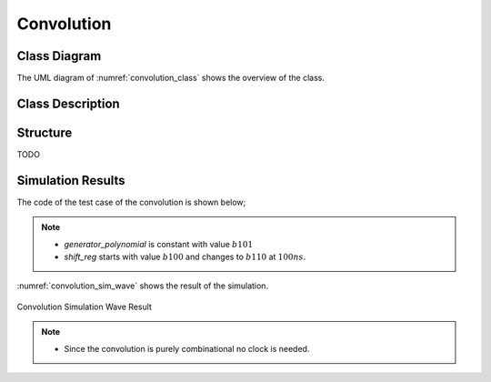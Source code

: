 Convolution
-----------

Class Diagram
*************

The UML diagram of :numref:`convolution_class` shows the overview of the class.

.. _convolution_class:
.. uml::
  :align: center
  :caption: Convolution Block Class Diagram

  @startuml
    class sc_core::sc_module

    class convolution<int width> {
      .. Inputs ..
      sc_in<sc_lv<width> > input
      sc_in<sc_lv<width> > polynomial

      .. Outputs ..
      sc_out<sc_logic> y

      __ Processes __
      prc_calculate_conv()

    }
    convolution -up-|> sc_core::sc_module
  @enduml


Class Description
*****************

.. cpp:class:: template<int width> convolution

  Convolution block

  .. cpp:var:: sc_in<sc_lv<width> > input

    Parallel input to be convolved

  .. cpp:var:: sc_in<sc_lv<width> > polynomial

    Polynomials to convolve with

  .. cpp:var:: sc_out<sc_logic> y

    Convolved output

  .. cpp:function:: void prc_calculate_conv(void)

    Convolution Process. Logic and between input and polynomial and xor reduce
    the result.

    .. cpp:var:: list sensitivity

      input


Structure
*********

TODO

Simulation Results
******************

The code of the test case of the convolution is shown below;

.. code-block:: cpp
  :linenos:

  ...

  static const int reg_width = 3;

  ...

  SC_TEST(convolution) {

    // create channels
    sc_signal<sc_lv<reg_width> > shift_reg; //logic vector for shift register
    sc_signal<sc_lv<reg_width> > generator_polynomial; //logic vector for shift register
    sc_signal<sc_logic> conv_output; //logic output of output of convolution

    // create module
    convolution<reg_width> convolution("Convolution");

    ...

    generator_polynomial = "101";

    // start simulation
    shift_reg = "100";
    sc_start(100, SC_NS);

    shift_reg = "110";
    sc_start(100, SC_NS);

  }

.. note::
  * `generator_polynomial` is constant with value :math:`b101`
  * `shift_reg` starts with value :math:`b100` and changes to :math:`b110` at
    :math:`100ns`.

:numref:`convolution_sim_wave` shows the result of the simulation.

.. _convolution_sim_wave:
.. figure:: ../_static/convolution_simulation.png
  :align: center

  Convolution Simulation Wave Result

.. note::

  * Since the convolution is purely combinational no clock is needed.
